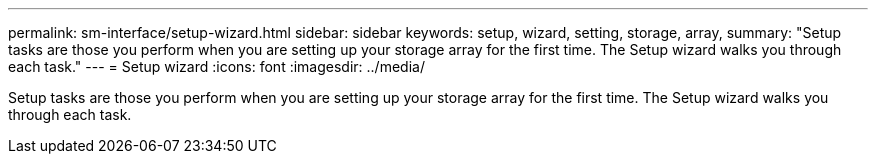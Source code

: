 ---
permalink: sm-interface/setup-wizard.html
sidebar: sidebar
keywords: setup, wizard, setting, storage, array,
summary: "Setup tasks are those you perform when you are setting up your storage array for the first time. The Setup wizard walks you through each task."
---
= Setup wizard
:icons: font
:imagesdir: ../media/

[.lead]
Setup tasks are those you perform when you are setting up your storage array for the first time. The Setup wizard walks you through each task.
